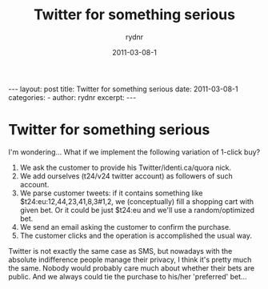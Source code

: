 #+BEGIN_HTML
---
layout: post
title: Twitter for something serious
date: 2011-03-08-1
categories: 
- 
author: rydnr
excerpt: 
---
#+END_HTML
#+STARTUP: showall
#+STARTUP: hidestars
#+OPTIONS: H:2 num:nil tags:nil toc:nil timestamps:t
#+LAYOUT: post
#+AUTHOR: rydnr
#+DATE: 2011-03-08-1
#+TITLE: Twitter for something serious
#+DESCRIPTION: 
#+KEYWORDS: 
:PROPERTIES:
:ON: 2011-03-08-1
:END:
* Twitter for something serious

I'm wondering... What if we implement the following variation of 1-click buy?
1) We ask the customer to provide his Twitter/identi.ca/quora nick.
2) We add ourselves (t24/v24 twitter account) as followers of such account.
3) We parse customer tweets: if it contains something like $t24:eu:12,44,23,41,8,3#1,2, we (conceptually) fill a shopping cart with given bet. Or it could be just $t24:eu and we'll use a random/optimized bet.
4) We send an email asking the customer to confirm the purchase.
5) The customer clicks and the operation is accomplished the usual way.

Twitter is not exactly the same case as SMS, but nowadays with the absolute indifference people manage their privacy, I think it's pretty much the same. Nobody would probably care much about whether their bets are public. And we always could tie the purchase to his/her 'preferred' bet...
